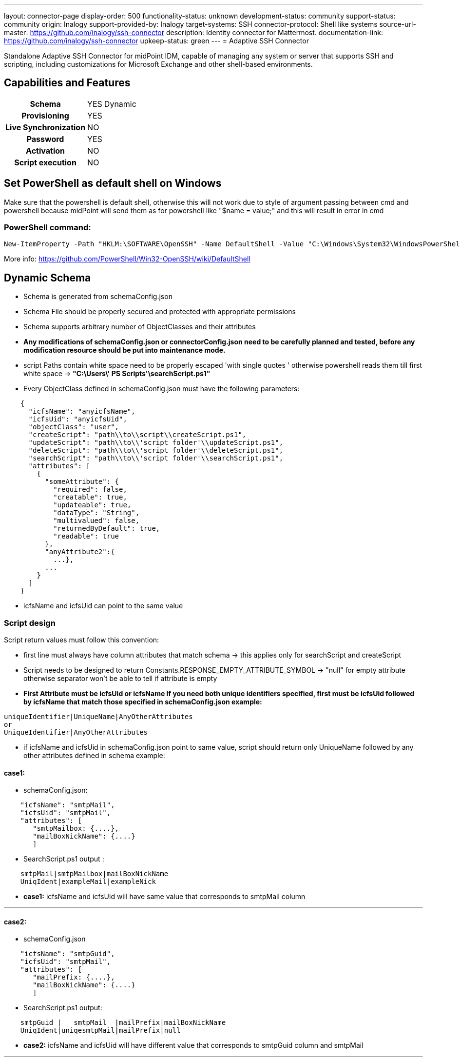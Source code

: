 ---
layout: connector-page
display-order: 500
functionality-status: unknown
development-status: community
support-status: community
origin: Inalogy
support-provided-by: Inalogy
target-systems: SSH
connector-protocol: Shell like systems
source-url-master: https://github.com/inalogy/ssh-connector
description: Identity connector for Mattermost.
documentation-link: https://github.com/inalogy/ssh-connector
upkeep-status: green
---
= Adaptive SSH Connector

Standalone Adaptive SSH Connector for midPoint IDM, capable of managing any system or server that supports SSH and scripting, including customizations for Microsoft Exchange and other shell-based environments.

== Capabilities and Features

[%autowidth,cols="h,1,1"]
|===
| Schema | YES | Dynamic
| Provisioning | YES |
| Live Synchronization | NO |
| Password | YES |
| Activation | NO |
| Script execution | NO |
|===

== Set PowerShell as default shell on Windows

Make sure that the powershell is default shell,
otherwise this will not work due to style of argument passing between cmd and powershell
because midPoint will send them as for powershell like "$name = value;" and this will result in error in cmd

=== PowerShell command:

[source, powershell]
----
New-ItemProperty -Path "HKLM:\SOFTWARE\OpenSSH" -Name DefaultShell -Value "C:\Windows\System32\WindowsPowerShell\v1.0\powershell.exe" -PropertyType String -Force
----

More info: https://github.com/PowerShell/Win32-OpenSSH/wiki/DefaultShell

== Dynamic Schema
* Schema is generated from schemaConfig.json
* Schema File should be properly secured and protected with appropriate permissions
* Schema supports arbitrary number of ObjectClasses and their attributes
* *Any modifications of schemaConfig.json or connectorConfig.json need to be carefully planned and tested, before any modification resource should be put into maintenance mode.*
* script Paths contain white space need to be properly escaped 'with single quotes ' otherwise powershell reads them till first white space -> *"C:\Users\' PS Scripts'\searchScript.ps1"*
* Every ObjectClass defined in schemaConfig.json must have the following parameters:

[source, json]
----
    {
      "icfsName": "anyicfsName",
      "icfsUid": "anyicfsUid",
      "objectClass": "user",
      "createScript": "path\\to\\script\\createScript.ps1",
      "updateScript": "path\\to\\'script folder'\\updateScript.ps1",
      "deleteScript": "path\\to\\'script folder'\\deleteScript.ps1",
      "searchScript": "path\\to\\'script folder'\\searchScript.ps1",
      "attributes": [
        {
          "someAttribute": {
            "required": false,
            "creatable": true,
            "updateable": true,
            "dataType": "String",
            "multivalued": false,
            "returnedByDefault": true,
            "readable": true
          },
          "anyAttribute2":{
            ...},
          ...
        }
      ]
    }
----

* icfsName and icfsUid can point to the same value

=== Script design

Script return values must follow this convention:

* first line must always have column attributes that match schema -> this applies only for searchScript and createScript
* Script needs to be designed to return Constants.RESPONSE_EMPTY_ATTRIBUTE_SYMBOL -> "null" for empty attribute otherwise separator won't be able to tell if attribute is empty
* *First Attribute must be icfsUid or icfsName If you need both unique identifiers specified, first must be icfsUid followed by icfsName that match those specified in schemaConfig.json example:*

[source, text]
----
uniqueIdentifier|UniqueName|AnyOtherAttributes
or
UniqueIdentifier|AnyOtherAttributes
----

* if icfsName and icfsUid in schemaConfig.json point to same value, script should return only UniqueName followed by any other attributes defined in schema
example:

==== *case1*:
* schemaConfig.json:

[source, json]
----
    "icfsName": "smtpMail",
    "icfsUid": "smtpMail",
    "attributes": [
       "smtpMailbox: {....},
       "mailBoxNickName": {....}
       ]
----

* SearchScript.ps1 output :

[source, text]
----
    smtpMail|smtpMailbox|mailBoxNickName
    UniqIdent|exampleMail|exampleNick
----

* *case1:* icfsName and icfsUid will have same value that corresponds to smtpMail column

'''

==== *case2*:
* schemaConfig.json

[source, json]
----
    "icfsName": "smtpGuid",
    "icfsUid": "smtpMail",
    "attributes": [
       "mailPrefix: {....},
       "mailBoxNickName": {....}
       ]
----

* SearchScript.ps1 output:

[source, text]
----
    smtpGuid |   smtpMail  |mailPrefix|mailBoxNickName
    UniqIdent|uniqesmtpMail|mailPrefix|null
----

* *case2:* icfsName and icfsUid will have different value that corresponds to smtpGuid column and smtpMail

'''

===== Powershell Scripts limitations
* Powershell scripts for microsoft exchange use weird UI element when importing remote session in terminal, sshj which is responsible for executing/reading output  crash since by default sshj create connection with -T flag, so it needs to be bypassed
* to bypass this every command should be imported separately
* To test this simply connect to your testing server with ssh -T name@host and execute test script
* example of Powershell script with command import:

[source, text]
----
  $commandsToImport = "Set-Mailbox", "Get-Mailbox", "Set-User"
  Import-PSSession $Session -CommandName $commandsToImport -AllowClobber > $null
----

===== Configuration
Set the usual username, password, and host address, also specify absolute file path for the schemaFile

===== Connector Operations
Each operation is designed in a way to work with predefined Script input/output

* *Search Operation*
** For single account/object Query searchOp needs UID also operation should always return all attributes that are defined in schema for particular object

* *Create Operation*
** createOp expects attributes provided by midpoint based on mappings in resource, CreateScript should return uniqueID|uniqueName or just uniqueId it depends on script and schemaConfig.json design
** for createOp it is recommended to define Constant that should be present in response when objectAlreadyExists occurs

* *UpdateDelta operation*
** updateDelta process attributes, and multivalued attributes which are formatted in a way that remote powershell/shell script know how to handle them based on Constant Prefix ADD:somevalue,REMOVE:somevalue2
** Script is expected to return ""  if execution of script was successful any other output is considered as error message

* *Delete operation*
** deleteOp expects Uid which is then passed into shell script
** Script is expected to return "" if execution of script was successful any other output is considered as error message
** for deleteOp it is recommended to define Constant that should be present in response when objectNotFound occurs

=== Dynamic Connector Configuration
==== Connector Configuration File: `connectorConfig.json`
The `connectorConfig.json` file serves as a centralized, flexible configuration hub for the adaptive SSH connector. This file decouples logic and behavior from hardcoding, enabling easier customization and maintenance. Below is a detailed explanation of its structure:

==== 1. *scriptResponseSettings*
Defines the formatting rules for processing responses from executed scripts:

* *`scriptEmptyAttribute`*: Placeholder for empty attributes (default: `"null"`) also valid option is `""`.
* *`multiValuedAttributeSeparator`*: Delimiter for multi-valued attributes.
* *`responseNewLineSeparator`*: Separator for new lines in script responses.
* *`responseColumnSeparator`*: Delimiter for columns in response output.

==== 2. *connectorSettings*
Manages connector-specific behaviors and transformations:

* *`replaceWhiteSpaceCharacterInAttributeValues`*: Replaces spaces in attribute values with a custom character if enabled. If used remote script must handle replacing them back to spaces.
* *`addSudoExecution`*: Enables or customizes sudo command execution for operations.
* *`icfsPasswordFlagEquivalent`*: Maps the ICF `Password` flag to a custom equivalent parameter.
* *`icfsUidFlagEquivalent`*: Maps the ICF `UID` flag to a custom equivalent parameter.
* *`icfsNameFlagEquivalent`*: Maps the ICF `Name` flag to a custom equivalent parameter.

==== 3. *createOperationSettings*
Handles configuration for `CREATE` operations:

* *`alreadyExistsErrorParameter`*: Expected error message when an object already exists.
* *`successStatusMessage`*: Custom message for successful creation.

==== 4. *updateOperationSettings*
Configures `UPDATE` operations:

* *`unknownUidException`*: Exception to identify unknown UIDs during updates.
* *`updateDeltaAddParameter`*: Prefix for addition operations (e.g., `ADD:`).
* *`updateDeltaRemoveParameter`*: Prefix for removal operations (e.g., `REMOVE:`).
* *`updateSuccessResponse`*: Custom response for successful updates.

==== 5. *deleteOperationSettings*
Customizes `DELETE` operations:

* *`deleteSuccessResponse`*: Custom message upon successful deletion.

==== 6. *searchOperationSettings*
Adjusts `SEARCH` operation responses:

* *`noResultSuccessMessage`*: Custom message when no search results are found.

'''

This JSON-based configuration simplifies the customization of the connector's behavior, reducing the need for hardcoded logic.


=== JavaDoc
JavaDoc can be generated locally:

[source, bash]
----
mvn clean javadoc:javadoc
----

=== Build

[source, bash]
----
mvn clean install
----

=== Build without Tests

[source, bash]
----
mvn clean install -DskipTests=True
----

After successful build, you can find connector-adaptive-ssh-+{+**versionNumber**+}+.jar in target directory where *versionNumber* is the number of the current release.

=== TODO:
* Proper tests
* Private/public key authentication
* Response handler for different type of script output e.g. json
* Feature that will optionally allow to store schema file within the connector jar
* Test on Unix/Linux based systems
* Script validator that validate SchemaFile/SchemaType obj. with script return values

=== Special Thanks
This project is inspired by and owes a debt of gratitude to the [Evolveum SSH Connector](https://github.com/Evolveum/connector-ssh) project.

== Status
Tested only on Microsoft Windows server with powershell version 5.1.17763

The scripts and configuration files included in this project are for informational purposes only. They must be perfectly tailored for specific environments.

Ssh Connector is intended for production use. Tested with MidPoint version 4.6. The connector was introduced as a contribution to midPoint project by Inalogy and is not officially supported by Evolveum. If you need support, please contact info@inalogy.com.

== See Also

* https://github.com/inalogy/ssh-connector
